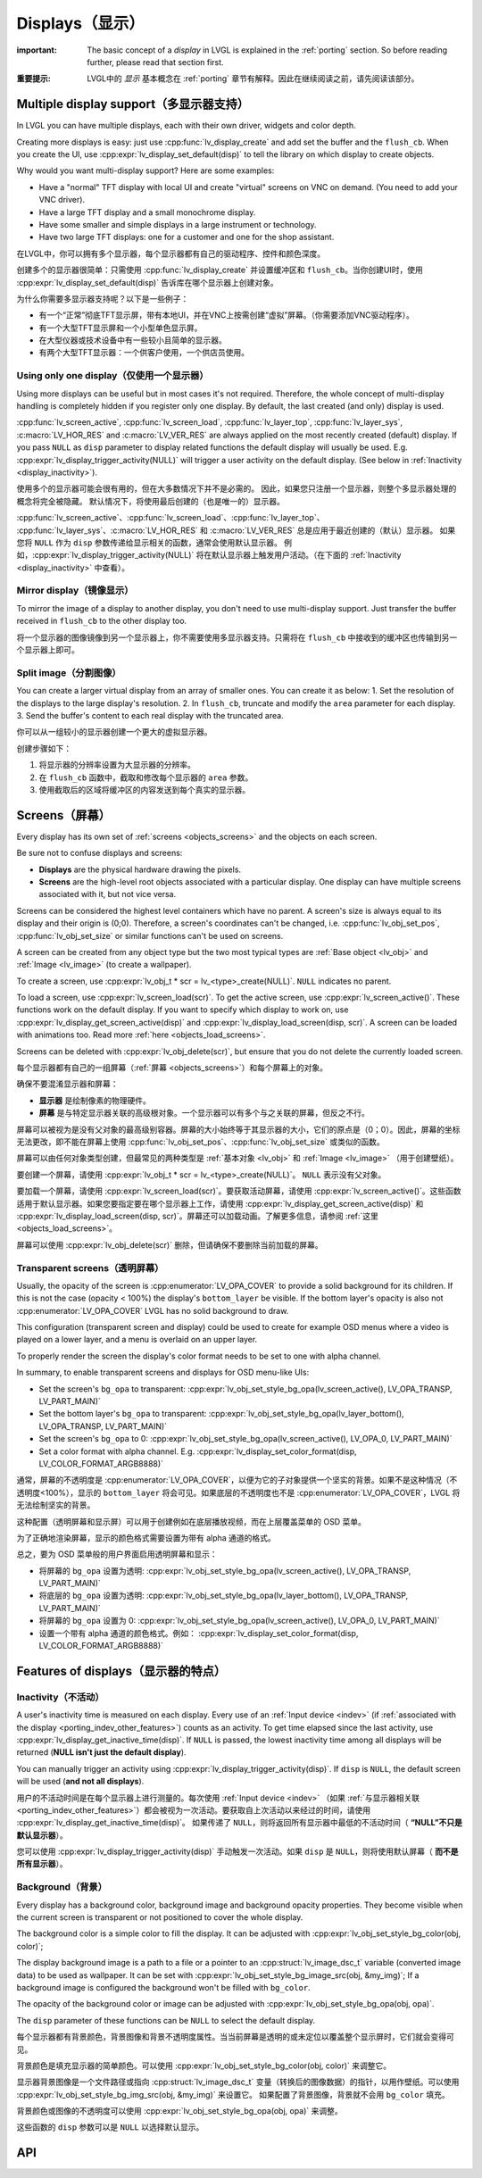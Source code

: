.. _display:

================
Displays（显示）
================

.. raw:: html

   <details>
     <summary>显示原文</summary>

:important: The basic concept of a *display* in LVGL is explained in the :ref:`porting` section. So before reading further, please read that section first.

.. raw:: html

   </details>
   <br>


:重要提示: LVGL中的 *显示* 基本概念在 :ref:`porting` 章节有解释。因此在继续阅读之前，请先阅读该部分。


.. _display_multi_display_support:

Multiple display support（多显示器支持）
***************************************

.. raw:: html

   <details>
     <summary>显示原文</summary>

In LVGL you can have multiple displays, each with their own driver,
widgets and color depth.

Creating more displays is easy: just use :cpp:func:`lv_display_create` and
add set the buffer and the ``flush_cb``. When you create the UI, use
:cpp:expr:`lv_display_set_default(disp)` to tell the library on which display to
create objects.

Why would you want multi-display support? Here are some examples:

- Have a "normal" TFT display with local UI and create "virtual" screens on VNC
  on demand. (You need to add your VNC driver).
- Have a large TFT display and a small monochrome display.
- Have some smaller and simple displays in a large instrument or technology.
- Have two large TFT displays: one for a customer and one for the shop assistant.

.. raw:: html

   </details>
   <br>


在LVGL中，你可以拥有多个显示器，每个显示器都有自己的驱动程序、控件和颜色深度。

创建多个的显示器很简单：只需使用 :cpp:func:`lv_display_create` 并设置缓冲区和 ``flush_cb``。当你创建UI时，使用 :cpp:expr:`lv_display_set_default(disp)` 告诉库在哪个显示器上创建对象。

为什么你需要多显示器支持呢？以下是一些例子：

- 有一个“正常”彻底TFT显示屏，带有本地UI，并在VNC上按需创建“虚拟”屏幕。（你需要添加VNC驱动程序）。
- 有一个大型TFT显示屏和一个小型单色显示屏。
- 在大型仪器或技术设备中有一些较小且简单的显示器。
- 有两个大型TFT显示器：一个供客户使用，一个供店员使用。


.. _display_one_display:

Using only one display（仅使用一个显示器）
-----------------------------------------

.. raw:: html

   <details>
     <summary>显示原文</summary>

Using more displays can be useful but in most cases it's not required.
Therefore, the whole concept of multi-display handling is completely
hidden if you register only one display. By default, the last created
(and only) display is used.

:cpp:func:`lv_screen_active`, :cpp:func:`lv_screen_load`, :cpp:func:`lv_layer_top`,
:cpp:func:`lv_layer_sys`, :c:macro:`LV_HOR_RES` and :c:macro:`LV_VER_RES` are always applied
on the most recently created (default) display. If you pass ``NULL`` as
``disp`` parameter to display related functions the default display will
usually be used. E.g. :cpp:expr:`lv_display_trigger_activity(NULL)` will trigger a
user activity on the default display. (See below in :ref:`Inactivity <display_inactivity>`).

.. raw:: html

   </details>
   <br>


使用多个的显示器可能会很有用的，但在大多数情况下并不是必需的。
因此，如果您只注册一个显示器，则整个多显示器处理的概念将完全被隐藏。
默认情况下，将使用最后创建的（也是唯一的）显示器。

:cpp:func:`lv_screen_active`、:cpp:func:`lv_screen_load`、:cpp:func:`lv_layer_top`、
:cpp:func:`lv_layer_sys`、:c:macro:`LV_HOR_RES` 和 :c:macro:`LV_VER_RES` 总是应用于最近创建的（默认）显示器。
如果您将 ``NULL`` 作为 ``disp`` 参数传递给显示相关的函数，通常会使用默认显示器。
例如，:cpp:expr:`lv_display_trigger_activity(NULL)` 将在默认显示器上触发用户活动。（在下面的 :ref:`Inactivity <display_inactivity>` 中查看）。


Mirror display（镜像显示）
--------------------------

.. raw:: html

   <details>
     <summary>显示原文</summary>

To mirror the image of a display to another display, you don't need to
use multi-display support. Just transfer the buffer received in
``flush_cb`` to the other display too.

.. raw:: html

   </details>
   <br>


将一个显示器的图像镜像到另一个显示器上，你不需要使用多显示器支持。只需将在 ``flush_cb`` 中接收到的缓冲区也传输到另一个显示器上即可。


Split image（分割图像）
-----------------------

.. raw:: html

   <details>
     <summary>显示原文</summary>

You can create a larger virtual display from an array of smaller ones.
You can create it as below: 1. Set the resolution of the displays to the
large display's resolution. 2. In ``flush_cb``, truncate and modify the
``area`` parameter for each display. 3. Send the buffer's content to
each real display with the truncated area.

.. raw:: html

   </details>
   <br>


你可以从一组较小的显示器创建一个更大的虚拟显示器。

创建步骤如下：

1. 将显示器的分辨率设置为大显示器的分辨率。
2. 在 ``flush_cb`` 函数中，截取和修改每个显示器的 ``area`` 参数。
3. 使用截取后的区域将缓冲区的内容发送到每个真实的显示器。

.. _display_screens:

Screens（屏幕）
***************

.. raw:: html

   <details>
     <summary>显示原文</summary>

Every display has its own set of :ref:`screens <objects_screens>` and the
objects on each screen.

Be sure not to confuse displays and screens:

-  **Displays** are the physical hardware drawing the pixels.
-  **Screens** are the high-level root objects associated with a
   particular display. One display can have multiple screens associated
   with it, but not vice versa.

Screens can be considered the highest level containers which have no
parent. A screen's size is always equal to its display and their origin
is (0;0). Therefore, a screen's coordinates can't be changed,
i.e. :cpp:func:`lv_obj_set_pos`, :cpp:func:`lv_obj_set_size` or similar functions
can't be used on screens.

A screen can be created from any object type but the two most typical
types are :ref:`Base object <lv_obj>` and :ref:`Image <lv_image>`
(to create a wallpaper).

To create a screen, use
:cpp:expr:`lv_obj_t * scr = lv_<type>_create(NULL)`. ``NULL`` indicates no parent.

To load a screen, use :cpp:expr:`lv_screen_load(scr)`. To get the active screen,
use :cpp:expr:`lv_screen_active()`. These functions work on the default display. If
you want to specify which display to work on, use
:cpp:expr:`lv_display_get_screen_active(disp)` and :cpp:expr:`lv_display_load_screen(disp, scr)`. A
screen can be loaded with animations too. Read more
:ref:`here <objects_load_screens>`.

Screens can be deleted with :cpp:expr:`lv_obj_delete(scr)`, but ensure that you do
not delete the currently loaded screen.

.. raw:: html

   </details>
   <br>


每个显示器都有自己的一组屏幕（:ref:`屏幕 <objects_screens>`）和每个屏幕上的对象。

确保不要混淆显示器和屏幕：

- **显示器** 是绘制像素的物理硬件。
- **屏幕** 是与特定显示器关联的高级根对象。一个显示器可以有多个与之关联的屏幕，但反之不行。

屏幕可以被视为是没有父对象的最高级别容器。屏幕的大小始终等于其显示器的大小，它们的原点是（0；0）。因此，屏幕的坐标无法更改，即不能在屏幕上使用 :cpp:func:`lv_obj_set_pos`、:cpp:func:`lv_obj_set_size` 或类似的函数。

屏幕可以由任何对象类型创建，但最常见的两种类型是 :ref:`基本对象 <lv_obj>` 和 :ref:`Image <lv_image>` （用于创建壁纸）。

要创建一个屏幕，请使用 :cpp:expr:`lv_obj_t * scr = lv_<type>_create(NULL)`。 ``NULL`` 表示没有父对象。

要加载一个屏幕，请使用 :cpp:expr:`lv_screen_load(scr)`。要获取活动屏幕，请使用 :cpp:expr:`lv_screen_active()`。这些函数适用于默认显示器。如果您要指定要在哪个显示器上工作，请使用 :cpp:expr:`lv_display_get_screen_active(disp)` 和 :cpp:expr:`lv_display_load_screen(disp, scr)`。屏幕还可以加载动画。了解更多信息，请参阅 :ref:`这里 <objects_load_screens>`。

屏幕可以使用 :cpp:expr:`lv_obj_delete(scr)` 删除，但请确保不要删除当前加载的屏幕。


Transparent screens（透明屏幕）
------------------------------

.. raw:: html

   <details>
     <summary>显示原文</summary>

Usually, the opacity of the screen is :cpp:enumerator:`LV_OPA_COVER` to provide a
solid background for its children. If this is not the case (opacity <
100%) the display's ``bottom_layer`` be visible. If the bottom layer's
opacity is also not :cpp:enumerator:`LV_OPA_COVER` LVGL has no solid background to
draw.

This configuration (transparent screen and display) could be used to
create for example OSD menus where a video is played on a lower layer,
and a menu is overlaid on an upper layer.

To properly render the screen the display's color format needs to be set
to one with alpha channel.

In summary, to enable transparent screens and displays for OSD menu-like
UIs:

- Set the screen's ``bg_opa`` to transparent:
  :cpp:expr:`lv_obj_set_style_bg_opa(lv_screen_active(), LV_OPA_TRANSP, LV_PART_MAIN)`
- Set the bottom layer's ``bg_opa`` to transparent:
  :cpp:expr:`lv_obj_set_style_bg_opa(lv_layer_bottom(), LV_OPA_TRANSP, LV_PART_MAIN)`
- Set the screen's ``bg_opa`` to 0:
  :cpp:expr:`lv_obj_set_style_bg_opa(lv_screen_active(), LV_OPA_0, LV_PART_MAIN)`
- Set a color format with alpha channel. E.g.
  :cpp:expr:`lv_display_set_color_format(disp, LV_COLOR_FORMAT_ARGB8888)`

.. raw:: html

   </details>
   <br>


通常，屏幕的不透明度是 :cpp:enumerator:`LV_OPA_COVER`，以便为它的子对象提供一个坚实的背景。如果不是这种情况（不透明度<100%），显示的 ``bottom_layer`` 将会可见。如果底层的不透明度也不是 :cpp:enumerator:`LV_OPA_COVER`，LVGL 将无法绘制坚实的背景。

这种配置（透明屏幕和显示屏）可以用于创建例如在底层播放视频，而在上层覆盖菜单的 OSD 菜单。

为了正确地渲染屏幕，显示的颜色格式需要设置为带有 alpha 通道的格式。

总之，要为 OSD 菜单般的用户界面启用透明屏幕和显示：

- 将屏幕的 ``bg_opa`` 设置为透明:
  :cpp:expr:`lv_obj_set_style_bg_opa(lv_screen_active(), LV_OPA_TRANSP, LV_PART_MAIN)`
- 将底层的 ``bg_opa`` 设置为透明:
  :cpp:expr:`lv_obj_set_style_bg_opa(lv_layer_bottom(), LV_OPA_TRANSP, LV_PART_MAIN)`
- 将屏幕的 ``bg_opa`` 设置为 0:
  :cpp:expr:`lv_obj_set_style_bg_opa(lv_screen_active(), LV_OPA_0, LV_PART_MAIN)`
- 设置一个带有 alpha 通道的颜色格式。例如：
  :cpp:expr:`lv_display_set_color_format(disp, LV_COLOR_FORMAT_ARGB8888)`


.. _display_features:

Features of displays（显示器的特点）
***********************************

.. _display_inactivity:

Inactivity（不活动）
--------------------

.. raw:: html

   <details>
     <summary>显示原文</summary>

A user's inactivity time is measured on each display. Every use of an
:ref:`Input device <indev>` (if :ref:`associated with the display <porting_indev_other_features>`) counts as an activity. To
get time elapsed since the last activity, use
:cpp:expr:`lv_display_get_inactive_time(disp)`. If ``NULL`` is passed, the lowest
inactivity time among all displays will be returned (**NULL isn't just
the default display**).

You can manually trigger an activity using
:cpp:expr:`lv_display_trigger_activity(disp)`. If ``disp`` is ``NULL``, the default
screen will be used (**and not all displays**).

.. raw:: html

   </details>
   <br>


用户的不活动时间是在每个显示器上进行测量的。每次使用 :ref:`Input device <indev>` （如果 :ref:`与显示器相关联 <porting_indev_other_features>`）都会被视为一次活动。要获取自上次活动以来经过的时间，请使用 :cpp:expr:`lv_display_get_inactive_time(disp)`。
如果传递了 ``NULL``，则将返回所有显示器中最低的不活动时间（ **“NULL”不只是默认显示器**）。

您可以使用 :cpp:expr:`lv_display_trigger_activity(disp)` 手动触发一次活动。如果 ``disp`` 是 ``NULL``，则将使用默认屏幕（ **而不是所有显示器**）。


Background（背景）
------------------

.. raw:: html

   <details>
     <summary>显示原文</summary>

Every display has a background color, background image and background
opacity properties. They become visible when the current screen is
transparent or not positioned to cover the whole display.

The background color is a simple color to fill the display. It can be
adjusted with :cpp:expr:`lv_obj_set_style_bg_color(obj, color)`;

The display background image is a path to a file or a pointer to an
:cpp:struct:`lv_image_dsc_t` variable (converted image data) to be used as
wallpaper. It can be set with :cpp:expr:`lv_obj_set_style_bg_image_src(obj, &my_img)`;
If a background image is configured the background won't be filled with
``bg_color``.

The opacity of the background color or image can be adjusted with
:cpp:expr:`lv_obj_set_style_bg_opa(obj, opa)`.

The ``disp`` parameter of these functions can be ``NULL`` to select the
default display.

.. raw:: html

   </details>
   <br>


每个显示器都有背景颜色，背景图像和背景不透明度属性。当当前屏幕是透明的或未定位以覆盖整个显示屏时，它们就会变得可见。

背景颜色是填充显示器的简单颜色。可以使用 :cpp:expr:`lv_obj_set_style_bg_color(obj, color)` 来调整它。

显示器背景图像是一个文件路径或指向 :cpp:struct:`lv_image_dsc_t` 变量（转换后的图像数据）的指针，以用作壁纸。可以使用 :cpp:expr:`lv_obj_set_style_bg_img_src(obj, &my_img)` 来设置它。
如果配置了背景图像，背景就不会用 ``bg_color`` 填充。

背景颜色或图像的不透明度可以使用 :cpp:expr:`lv_obj_set_style_bg_opa(obj, opa)` 来调整。

这些函数的 ``disp`` 参数可以是 ``NULL`` 以选择默认显示。


.. _display_api:

API
***

